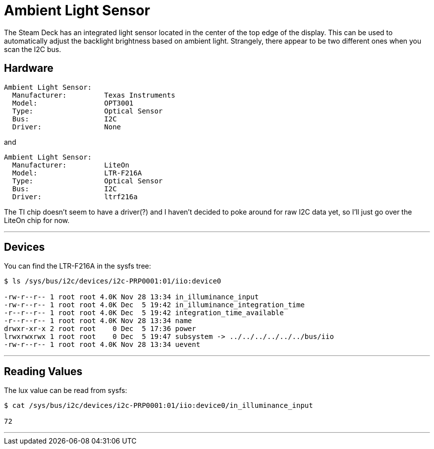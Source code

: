 = Ambient Light Sensor

The Steam Deck has an integrated light sensor located in the center of the top edge of the display.  This can be used to automatically adjust the backlight brightness based on ambient light.  Strangely, there appear to be two different ones when you scan the I2C bus.

== Hardware
....
Ambient Light Sensor:
  Manufacturer:         Texas Instruments
  Model:                OPT3001
  Type:                 Optical Sensor
  Bus:                  I2C
  Driver:               None
....

and

....
Ambient Light Sensor:
  Manufacturer:         LiteOn
  Model:                LTR-F216A
  Type:                 Optical Sensor
  Bus:                  I2C
  Driver:               ltrf216a
....

The TI chip doesn't seem to have a driver(?) and I haven't decided to poke around for raw I2C data yet, so I'll just go over the LiteOn chip for now.

'''

== Devices
You can find the LTR-F216A in the sysfs tree:

[source,shell]
----
$ ls /sys/bus/i2c/devices/i2c-PRP0001:01/iio:device0

-rw-r--r-- 1 root root 4.0K Nov 28 13:34 in_illuminance_input
-rw-r--r-- 1 root root 4.0K Dec  5 19:42 in_illuminance_integration_time
-r--r--r-- 1 root root 4.0K Dec  5 19:42 integration_time_available
-r--r--r-- 1 root root 4.0K Nov 28 13:34 name
drwxr-xr-x 2 root root    0 Dec  5 17:36 power
lrwxrwxrwx 1 root root    0 Dec  5 19:47 subsystem -> ../../../../../../bus/iio
-rw-r--r-- 1 root root 4.0K Nov 28 13:34 uevent
----

'''

== Reading Values
The lux value can be read from sysfs:
[source,shell]
----
$ cat /sys/bus/i2c/devices/i2c-PRP0001:01/iio:device0/in_illuminance_input

72
----

'''